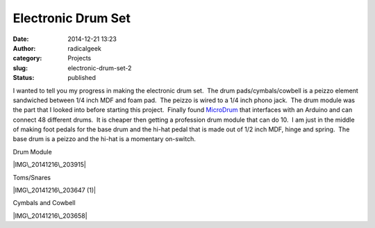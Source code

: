 Electronic Drum Set
###################
:date: 2014-12-21 13:23
:author: radicalgeek
:category: Projects
:slug: electronic-drum-set-2
:status: published

I wanted to tell you my progress in making the electronic drum set.  The
drum pads/cymbals/cowbell is a peizzo element sandwiched between 1/4
inch MDF and foam pad.  The peizzo is wired to a 1/4 inch phono jack.
 The drum module was the part that I looked into before starting this
project.  Finally found
`MicroDrum <http://microdrum.altervista.org>`__ that interfaces with an
Arduino and can connect 48 different drums.  It is cheaper then getting
a profession drum module that can do 10.  I am just in the middle of
making foot pedals for the base drum and the hi-hat pedal that is made
out of 1/2 inch MDF, hinge and spring.  The base drum is a peizzo and
the hi-hat is a momentary on-switch.

 

Drum Module

|IMG\_20141216\_203915|

Toms/Snares

|IMG\_20141216\_203647 (1)|

Cymbals and Cowbell

|IMG\_20141216\_203658|

 

.. |IMG\_20141216\_203915| image:: http://www.interlockroc.org/wp-content/uploads/2014/12/IMG_20141216_203915-225x300.jpg
   :class: alignnone size-medium wp-image-1721
   :width: 225px
   :height: 300px
   :target: http://www.interlockroc.org/wp-content/uploads/2014/12/IMG_20141216_203915.jpg
.. |IMG\_20141216\_203647 (1)| image:: http://www.interlockroc.org/wp-content/uploads/2014/12/IMG_20141216_203647-1-300x225.jpg
   :class: alignnone size-medium wp-image-1719
   :width: 300px
   :height: 225px
   :target: http://www.interlockroc.org/wp-content/uploads/2014/12/IMG_20141216_203647-1.jpg
.. |IMG\_20141216\_203658| image:: http://www.interlockroc.org/wp-content/uploads/2014/12/IMG_20141216_203658-300x225.jpg
   :class: alignnone size-medium wp-image-1720
   :width: 300px
   :height: 225px
   :target: http://www.interlockroc.org/wp-content/uploads/2014/12/IMG_20141216_203658.jpg
